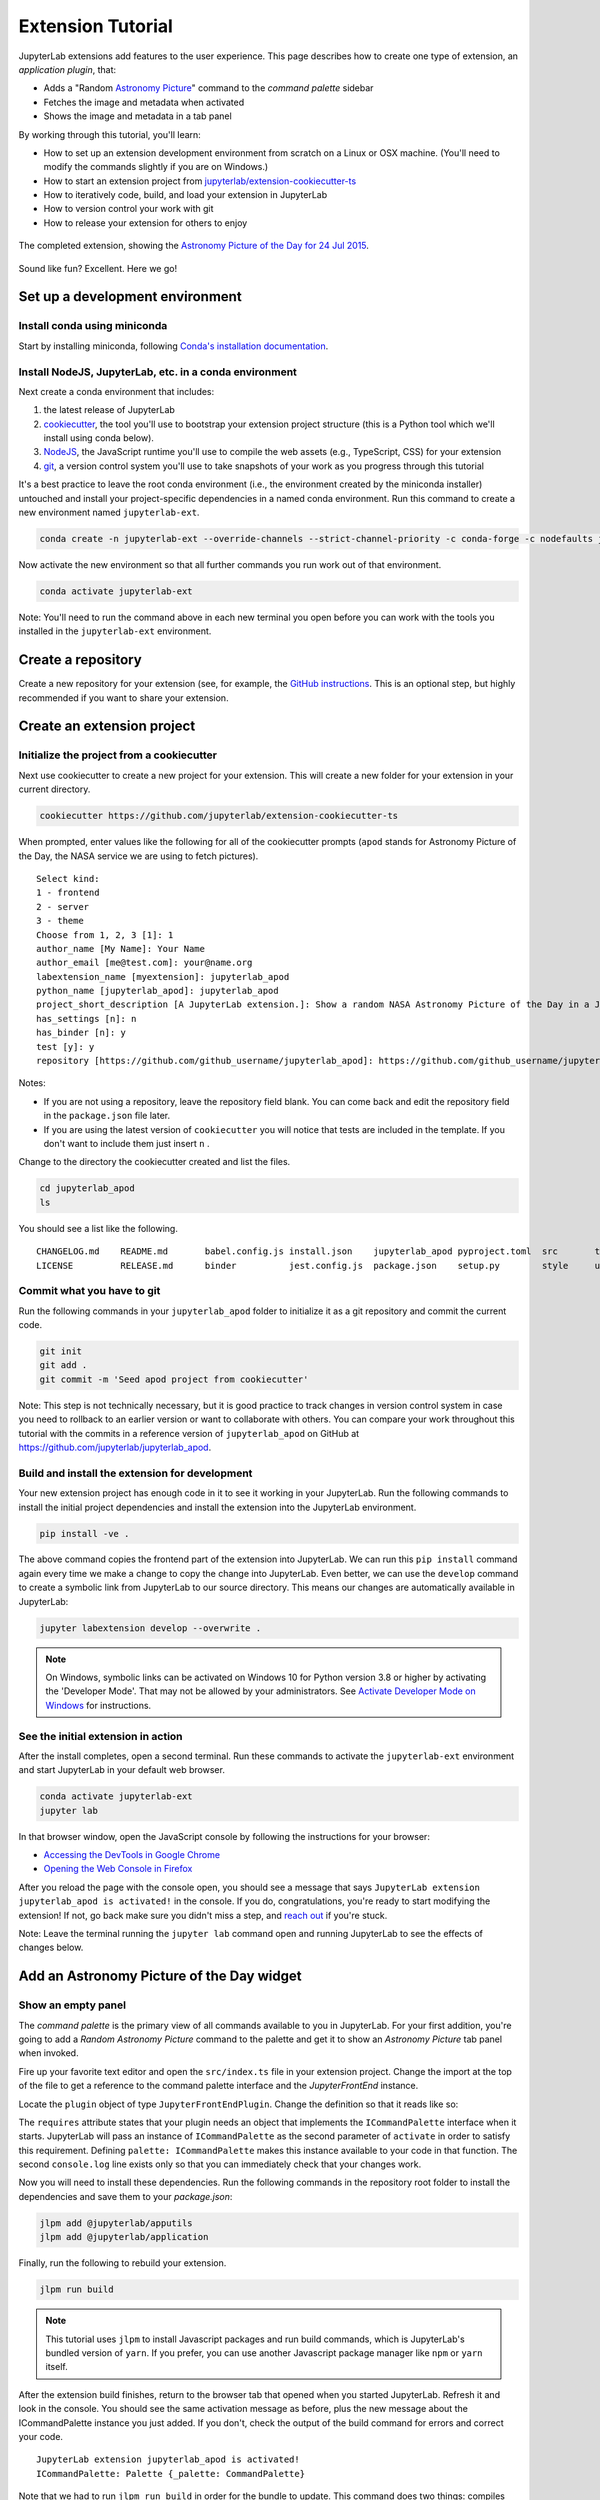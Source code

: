 .. _extension_tutorial:

Extension Tutorial
==================

JupyterLab extensions add features to the user experience. This page
describes how to create one type of extension, an *application plugin*,
that:

-  Adds a "Random `Astronomy Picture <https://apod.nasa.gov/apod/astropix.html>`__" command to the
   *command palette* sidebar
-  Fetches the image and metadata when activated
-  Shows the image and metadata in a tab panel

By working through this tutorial, you'll learn:

-  How to set up an extension development environment from scratch on a
   Linux or OSX machine. (You'll need to modify the commands slightly if you are on Windows.)
-  How to start an extension project from
   `jupyterlab/extension-cookiecutter-ts <https://github.com/jupyterlab/extension-cookiecutter-ts>`__
-  How to iteratively code, build, and load your extension in JupyterLab
-  How to version control your work with git
-  How to release your extension for others to enjoy

.. figure:: images/extension_tutorial_complete.png
   :align: center
   :class: jp-screenshot
   :alt: The completed extension, showing the Astronomy Picture of the Day for 24 Jul 2015.

   The completed extension, showing the `Astronomy Picture of the Day for 24 Jul 2015 <https://apod.nasa.gov/apod/ap150724.html>`__.

Sound like fun? Excellent. Here we go!

Set up a development environment
--------------------------------

Install conda using miniconda
^^^^^^^^^^^^^^^^^^^^^^^^^^^^^

Start by installing miniconda, following
`Conda's installation documentation <https://docs.conda.io/projects/conda/en/latest/user-guide/install/index.html>`__.

.. _install-nodejs-jupyterlab-etc-in-a-conda-environment:

Install NodeJS, JupyterLab, etc. in a conda environment
^^^^^^^^^^^^^^^^^^^^^^^^^^^^^^^^^^^^^^^^^^^^^^^^^^^^^^^

Next create a conda environment that includes:

1. the latest release of JupyterLab
2. `cookiecutter <https://github.com/audreyr/cookiecutter>`__, the tool
   you'll use to bootstrap your extension project structure (this is a Python tool
   which we'll install using conda below).
3. `NodeJS <https://nodejs.org>`__, the JavaScript runtime you'll use to
   compile the web assets (e.g., TypeScript, CSS) for your extension
4. `git <https://git-scm.com>`__, a version control system you'll use to
   take snapshots of your work as you progress through this tutorial

It's a best practice to leave the root conda environment (i.e., the environment created
by the miniconda installer) untouched and install your project-specific
dependencies in a named conda environment. Run this command to create a
new environment named ``jupyterlab-ext``.

.. code:: bash

    conda create -n jupyterlab-ext --override-channels --strict-channel-priority -c conda-forge -c nodefaults jupyterlab=3 cookiecutter nodejs jupyter-packaging git

Now activate the new environment so that all further commands you run
work out of that environment.

.. code:: bash

    conda activate jupyterlab-ext

Note: You'll need to run the command above in each new terminal you open
before you can work with the tools you installed in the
``jupyterlab-ext`` environment.


Create a repository
-------------------

Create a new repository for your extension (see, for example, the
`GitHub instructions <https://docs.github.com/en/get-started/quickstart/create-a-repo>`__. This is an
optional step, but highly recommended if you want to share your
extension.

Create an extension project
---------------------------

Initialize the project from a cookiecutter
^^^^^^^^^^^^^^^^^^^^^^^^^^^^^^^^^^^^^^^^^^

Next use cookiecutter to create a new project for your extension.
This will create a new folder for your extension in your current directory.

.. code:: bash

    cookiecutter https://github.com/jupyterlab/extension-cookiecutter-ts

When prompted, enter values like the following for all of the cookiecutter
prompts (``apod`` stands for Astronomy Picture of the Day, the NASA service we
are using to fetch pictures).

::

    Select kind:
    1 - frontend
    2 - server
    3 - theme
    Choose from 1, 2, 3 [1]: 1
    author_name [My Name]: Your Name
    author_email [me@test.com]: your@name.org
    labextension_name [myextension]: jupyterlab_apod
    python_name [jupyterlab_apod]: jupyterlab_apod
    project_short_description [A JupyterLab extension.]: Show a random NASA Astronomy Picture of the Day in a JupyterLab panel
    has_settings [n]: n
    has_binder [n]: y
    test [y]: y
    repository [https://github.com/github_username/jupyterlab_apod]: https://github.com/github_username/jupyterlab_apod

Notes:

- If you are not using a repository, leave the repository field blank. You can come back and edit the repository field in the ``package.json`` file later.

- If you are using the latest version of ``cookiecutter`` you will notice that tests are included in the template. If you don't want to include them just insert ``n`` .


Change to the directory the cookiecutter created and list the files.

.. code:: bash

    cd jupyterlab_apod
    ls

You should see a list like the following.

::

    CHANGELOG.md    README.md       babel.config.js install.json    jupyterlab_apod pyproject.toml  src       tsconfig.json
    LICENSE         RELEASE.md      binder          jest.config.js  package.json    setup.py        style     ui-tests

Commit what you have to git
^^^^^^^^^^^^^^^^^^^^^^^^^^^

Run the following commands in your ``jupyterlab_apod`` folder to
initialize it as a git repository and commit the current code.

.. code:: bash

    git init
    git add .
    git commit -m 'Seed apod project from cookiecutter'

Note: This step is not technically necessary, but it is good practice to
track changes in version control system in case you need to rollback to
an earlier version or want to collaborate with others. You
can compare your work throughout this tutorial with the commits in a
reference version of ``jupyterlab_apod`` on GitHub at
https://github.com/jupyterlab/jupyterlab_apod.


Build and install the extension for development
^^^^^^^^^^^^^^^^^^^^^^^^^^^^^^^^^^^^^^^^^^^^^^^

Your new extension project has enough code in it to see it working in your
JupyterLab. Run the following commands to install the initial project
dependencies and install the extension into the JupyterLab environment.

.. code:: bash

    pip install -ve .

The above command copies the frontend part of the extension into JupyterLab.
We can run this ``pip install`` command again every time we make a change to
copy the change into JupyterLab. Even better, we can use
the ``develop`` command to create a symbolic link from JupyterLab to our
source directory. This means our changes are automatically available in
JupyterLab:

.. code:: bash

    jupyter labextension develop --overwrite .

.. note::

   On Windows, symbolic links can be activated on Windows 10 for Python version 3.8 or higher
   by activating the 'Developer Mode'. That may not be allowed by your administrators.
   See `Activate Developer Mode on Windows <https://docs.microsoft.com/en-us/windows/apps/get-started/enable-your-device-for-development>`__
   for instructions.

See the initial extension in action
^^^^^^^^^^^^^^^^^^^^^^^^^^^^^^^^^^^

After the install completes, open a second terminal. Run these commands to
activate the ``jupyterlab-ext`` environment and start JupyterLab in your
default web browser.

.. code:: bash

    conda activate jupyterlab-ext
    jupyter lab

In that browser window, open the JavaScript console
by following the instructions for your browser:

-  `Accessing the DevTools in Google
   Chrome <https://developer.chrome.com/devtools#access>`__
-  `Opening the Web Console in
   Firefox <https://developer.mozilla.org/en-US/docs/Tools/Web_Console/Opening_the_Web_Console>`__

After you reload the page with the console open, you should see a message that says
``JupyterLab extension jupyterlab_apod is activated!`` in the console.
If you do, congratulations, you're ready to start modifying the extension!
If not, go back make sure you didn't miss a step, and `reach
out <https://github.com/jupyterlab/jupyterlab/blob/3.6.x/README.md#getting-help>`__ if you're stuck.

Note: Leave the terminal running the ``jupyter lab`` command open and running
JupyterLab to see the effects of changes below.


Add an Astronomy Picture of the Day widget
------------------------------------------

Show an empty panel
^^^^^^^^^^^^^^^^^^^

The *command palette* is the primary view of all commands available to
you in JupyterLab. For your first addition, you're going to add a
*Random Astronomy Picture* command to the palette and get it to show an *Astronomy Picture*
tab panel when invoked.

Fire up your favorite text editor and open the ``src/index.ts`` file in your
extension project. Change the import at the top of the file to get a reference
to the command palette interface and the `JupyterFrontEnd` instance.

.. code-block:: typescript
    :emphasize-lines: 6

    import {
      JupyterFrontEnd,
      JupyterFrontEndPlugin
    } from '@jupyterlab/application';

    import { ICommandPalette } from '@jupyterlab/apputils';

Locate the ``plugin`` object of type ``JupyterFrontEndPlugin``. Change the
definition so that it reads like so:

.. code-block:: typescript
    :emphasize-lines: 5,7-8,10

    /**
     * Initialization data for the jupyterlab_apod extension.
     */
    const plugin: JupyterFrontEndPlugin<void> = {
      id: 'jupyterlab-apod',
      autoStart: true,
      requires: [ICommandPalette],
      activate: (app: JupyterFrontEnd, palette: ICommandPalette) => {
        console.log('JupyterLab extension jupyterlab_apod is activated!');
        console.log('ICommandPalette:', palette);
      }
    };

The ``requires`` attribute states that your plugin needs an object that
implements the ``ICommandPalette`` interface when it starts. JupyterLab
will pass an instance of ``ICommandPalette`` as the second parameter of
``activate`` in order to satisfy this requirement. Defining
``palette: ICommandPalette`` makes this instance available to your code
in that function. The second ``console.log`` line exists only so that
you can immediately check that your changes work.

Now you will need to install these dependencies. Run the following commands in the
repository root folder to install the dependencies and save them to your
`package.json`:

.. code:: bash

    jlpm add @jupyterlab/apputils
    jlpm add @jupyterlab/application

Finally, run the following to rebuild your extension.

.. code:: bash

    jlpm run build


.. note::

   This tutorial uses ``jlpm`` to install Javascript packages and
   run build commands, which is JupyterLab's bundled
   version of ``yarn``. If you prefer, you can use another Javascript
   package manager like ``npm`` or ``yarn`` itself.

After the extension build finishes, return to the browser tab that opened when
you started JupyterLab. Refresh it and look in the console. You should see the
same activation message as before, plus the new message about the
ICommandPalette instance you just added. If you don't, check the output of the
build command for errors and correct your code.

::

    JupyterLab extension jupyterlab_apod is activated!
    ICommandPalette: Palette {_palette: CommandPalette}

Note that we had to run ``jlpm run build`` in order for the bundle to
update. This command does two things: compiles the TypeScript files in `src/`
into JavaScript files in ``lib/`` (``jlpm run build``), then bundles the
JavaScript files in ``lib/`` into a JupyterLab extension in
``jupyterlab_apod/static`` (``jlpm run build:extension``). If you wish to avoid
running ``jlpm run build`` after each change, you can open a third terminal,
activate the ``jupyterlab-ext`` environment, and run the ``jlpm run watch``
command from your extension directory, which will automatically compile the
TypeScript files as they are changed and saved.

Now return to your editor. Modify the imports at the top of the file to add a
few more imports:

.. code-block:: typescript
    :emphasize-lines: 1, 3

    import { ICommandPalette, MainAreaWidget } from '@jupyterlab/apputils';

    import { Widget } from '@lumino/widgets';


Install this new dependency as well:

.. code:: bash

    jlpm add @lumino/widgets


Then modify the ``activate`` function inside the plugin object again so that
it has the following code *(the highlighted lines show the activate function, you're
only modifying the contents of that function, so make sure your braces match,
and leave the* ``export default plugin`` *part lower down intact)*:

.. code-block:: typescript
    :emphasize-lines: 5-41

    const plugin: JupyterFrontEndPlugin<void> = {
      id: 'jupyterlab-apod',
      autoStart: true,
      requires: [ICommandPalette],
      activate: (app: JupyterFrontEnd, palette: ICommandPalette) => {
        console.log('JupyterLab extension jupyterlab_apod is activated!');

        // Define a widget creator function,
        // then call it to make a new widget
        const newWidget = () => {
          // Create a blank content widget inside of a MainAreaWidget
          const content = new Widget();
          const widget = new MainAreaWidget({ content });
          widget.id = 'apod-jupyterlab';
          widget.title.label = 'Astronomy Picture';
          widget.title.closable = true;
          return widget;
        }
        let widget = newWidget();

        // Add an application command
        const command: string = 'apod:open';
        app.commands.addCommand(command, {
          label: 'Random Astronomy Picture',
          execute: () => {
            // Regenerate the widget if disposed
            if (widget.isDisposed) {
              widget = newWidget();
            }
            if (!widget.isAttached) {
              // Attach the widget to the main work area if it's not there
              app.shell.add(widget, 'main');
            }
            // Activate the widget
            app.shell.activateById(widget.id);
          }
        });

        // Add the command to the palette.
        palette.addItem({ command, category: 'Tutorial' });
      }
    };

    export default plugin;

The first new block of code defines (and calls) a reusable widget creator
function. That function returns a ``MainAreaWidget`` instance that has an
empty content ``Widget`` as its child. It also assigns the main area widget a
unique ID, gives it a label that will appear as its tab title, and makes the
tab closable by the user. The second block of code adds a new command with id
``apod:open`` and label *Random Astronomy Picture* to JupyterLab. When the
command executes, it checks that the widget isn't disposed, attaches the widget
to the main display area if it is not already present and then makes it the
active tab. The last new line of code uses the command id to add the command
to the command palette in a section called *Tutorial*.

Build your extension again using ``jlpm run build`` (unless you are using
``jlpm run watch`` already) and refresh the browser tab. Open the command
palette by clicking on *Commands* from the View menu or using the keyboard
shortcut ``Command/Ctrl Shift C`` and type *Astronomy* in the search box. Your
*Random Astronomy Picture* command should appear. Click it or select it with
the keyboard and press *Enter*. You should see a new, blank panel appear with
the tab title *Astronomy Picture*. Click the *x* on the tab to close it and
activate the command again. The tab should reappear. Finally, click one of the
launcher tabs so that the *Astronomy Picture* panel is still open but no
longer active. Now run the *Random Astronomy Picture* command one more time.
The single *Astronomy Picture* tab should come to the foreground.

.. figure:: images/extension_tutorial_empty.png
   :align: center
   :class: jp-screenshot
   :alt: The in-progress extension, showing a blank panel.

   The in-progress extension, showing a blank panel.

If your widget is not behaving, compare your code with the reference
project state at the `01-show-a-panel
tag <https://github.com/ericsnekbytes/apod_extension/tree/01-show-a-panel>`__.
Once you've got everything working properly, git commit your changes and
carry on.

.. code-block:: bash

    git add package.json src/index.ts
    git commit -m 'Show Astronomy Picture command in palette'

Show a picture in the panel
^^^^^^^^^^^^^^^^^^^^^^^^^^^

You now have an empty panel. It's time to add a picture to it. Go back to
your code editor. Add the following code in the widget creator function below
the lines that create a ``MainAreaWidget`` instance and above the line that
returns the new widget.

.. code-block:: typescript

        // Add an image element to the content
        let img = document.createElement('img');
        content.node.appendChild(img);

        // Get a random date string in YYYY-MM-DD format
        function randomDate() {
          const start = new Date(2010, 1, 1);
          const end = new Date();
          const randomDate = new Date(start.getTime() + Math.random()*(end.getTime() - start.getTime()));
          return randomDate.toISOString().slice(0, 10);
        }

        // Fetch info about a random picture
        const response = await fetch(`https://api.nasa.gov/planetary/apod?api_key=DEMO_KEY&date=${randomDate()}`);
        const data = await response.json() as APODResponse;

        if (data.media_type === 'image') {
          // Populate the image
          img.src = data.url;
          img.title = data.title;
        } else {
          console.log('Random APOD was not a picture.');
        }

The first two lines create a new HTML ``<img>`` element and add it to
the widget DOM node. The next lines define a function get a random date in the form ``YYYY-MM-DD`` format, and then the function is used to make a request using the HTML
`fetch <https://developer.mozilla.org/en-US/docs/Web/API/Fetch_API/Using_Fetch>`__
API that returns information about the Astronomy Picture of the Day for that date. Finally, we set the
image source and title attributes based on the response.

Now define the ``APODResponse`` type that was introduced in the code above. Put
this definition just under the imports at the top of the file.

.. code-block:: typescript

        interface APODResponse {
          copyright: string;
          date: string;
          explanation: string;
          media_type: 'video' | 'image';
          title: string;
          url: string;
        };

Then we need to add ``async`` and ``await`` to a few places in our code since
we're using ``await`` in our widget creator function.

First, update the ``activate`` method to be ``async``:

.. code-block:: typescript

        activate: async (app: JupyterFrontEnd, palette: ICommandPalette) => {

Next, update the ``newWidget`` function to be ``async``:

.. code-block:: typescript

        const newWidget = async () => {

Finally, add ``await`` to both of the ``newWidget`` function calls, and
``async`` to the execute function:

.. code-block:: typescript
      :emphasize-lines: 1,7,10

        let widget = await newWidget();

        // Add an application command
        const command: string = 'apod:open';
        app.commands.addCommand(command, {
          label: 'Random Astronomy Picture',
          execute: async () => {
            // Regenerate the widget if disposed
            if (widget.isDisposed) {
              widget = await newWidget();
            }
            if (!widget.isAttached) {
              // Attach the widget to the main work area if it's not there
              app.shell.add(widget, 'main');
            }
            // Activate the widget
            app.shell.activateById(widget.id);
          }
        });

.. note::

    If you are new to JavaScript / TypeScript and want to learn more about ``async``, ``await``,
    and ``Promises``, you can check out the following `tutorial on MDN <https://developer.mozilla.org/en-US/docs/Learn/JavaScript/Asynchronous/Promises>`_

    Be sure to also refer to the other resources in the
    `See Also <https://developer.mozilla.org/en-US/docs/Learn/JavaScript/Asynchronous/Promises#see_also>`_
    section for more materials.

Rebuild your extension if necessary (``jlpm run build``), refresh your browser
tab, and run the *Random Astronomy Picture* command again. You should now see a
picture in the panel when it opens (if that random date had a picture and not a
video).

.. figure:: images/extension_tutorial_single.png
   :align: center
   :class: jp-screenshot

   The in-progress extension, showing the `Astronomy Picture of the Day for 19 Jan 2014 <https://apod.nasa.gov/apod/ap140119.html>`__.

Note that the image is not centered in the panel nor does the panel
scroll if the image is larger than the panel area. You'll address both
of these problems in the upcoming sections.

If you don't see a image at all, compare your code with the
`02-show-an-image
tag <https://github.com/ericsnekbytes/apod_extension/tree/02-show-an-image>`__
in the reference project. When it's working, make another git commit.

.. code:: bash

    git add src/index.ts
    git commit -m 'Show a picture in the panel'

Improve the widget behavior
---------------------------

Center the image, add attribution, and error messaging
^^^^^^^^^^^^^^^^^^^^^^^^^^^^^^^^^^^^^^^^^^^^^^^^^^^^^^

Open ``style/base.css`` in our extension project directory for editing.
Add the following lines to it.

.. code-block:: css

    .my-apodWidget {
      display: flex;
      flex-direction: column;
      align-items: center;
      overflow: auto;
    }

This CSS stacks content vertically within the widget panel and lets the panel
scroll when the content overflows. This CSS file is included on the page
automatically by JupyterLab because the ``package.json`` file has a ``style``
field pointing to it. In general, you should import all of your styles into a
single CSS file, such as this ``index.css`` file, and put the path to that CSS
file in the ``package.json`` file ``style`` field.

Return to the ``index.ts`` file. Modify the ``activate`` function to apply the
CSS classes, the copyright information, and error handling for the API response.
You will be updating and replacing/removing some lines, so the beginning of the
function should read like the following:

.. code-block:: typescript
      :emphasize-lines: 9,19-20,32-53

      activate: async (app: JupyterFrontEnd, palette: ICommandPalette) => {
        console.log('JupyterLab extension jupyterlab_apod is activated!');

        // Define a widget creator function,
        // then call it to make a new widget
        const newWidget = async () => {
          // Create a blank content widget inside of a MainAreaWidget
          const content = new Widget();
          content.addClass('my-apodWidget');
          const widget = new MainAreaWidget({ content });
          widget.id = 'apod-jupyterlab';
          widget.title.label = 'Astronomy Picture';
          widget.title.closable = true;

          // Add an image element to the content
          let img = document.createElement('img');
          content.node.appendChild(img);

          let summary = document.createElement('p');
          content.node.appendChild(summary);

          // Get a random date string in YYYY-MM-DD format
          function randomDate() {
            const start = new Date(2010, 1, 1);
            const end = new Date();
            const randomDate = new Date(start.getTime() + Math.random()*(end.getTime() - start.getTime()));
            return randomDate.toISOString().slice(0, 10);
          }

          // Fetch info about a random picture
          const response = await fetch(`https://api.nasa.gov/planetary/apod?api_key=DEMO_KEY&date=${randomDate()}`);
          if (!response.ok) {
            const data = await response.json();
            if (data.error) {
              summary.innerText = data.error.message;
            } else {
              summary.innerText = response.statusText;
            }
          } else {
            const data = await response.json() as APODResponse;

            if (data.media_type === 'image') {
              // Populate the image
              img.src = data.url;
              img.title = data.title;
              summary.innerText = data.title;
              if (data.copyright) {
                summary.innerText += ` (Copyright ${data.copyright})`;
              }
            } else {
              summary.innerText = 'Random APOD fetched was not an image.';
            }
          }

          return widget;
        }
        // Keep all the remaining lines below the newWidget function
        // definition the same as before from here down ...

.. note::

   If your image panel keeps showing an error message, you may need to update
   your NASA API Key (too many image requests can max out your limit)

Build your extension if necessary (``jlpm run build``) and refresh your
JupyterLab browser tab. Invoke the *Random Astronomy Picture* command and
confirm the image is centered with the copyright information below it. Resize
the browser window or the panel so that the image is larger than the
available area. Make sure you can scroll the panel over the entire area
of the image.

If anything is not working correctly, compare your code with the reference project
`03-style-and-attribute
tag <https://github.com/jupyterlab/jupyterlab_apod/tree/3.0-03-style-and-attribute>`__.
When everything is working as expected, make another commit.

.. code:: bash

    git add style/index.css src/index.ts
    git commit -m 'Add styling, attribution, error handling'

Show a new image on demand
^^^^^^^^^^^^^^^^^^^^^^^^^^

The ``activate`` function has grown quite long, and there's still more
functionality to add. Let's refactor the code into two separate
parts:

1. An ``APODWidget`` that encapsulates the Astronomy Picture panel elements,
   configuration, and soon-to-be-added update behavior
2. An ``activate`` function that adds the widget instance to the UI and
   decide when the picture should refresh

Start by refactoring the widget code into the new ``APODWidget`` class.

Add the class just below the definition of ``APODResponse`` in the ``index.ts``
file.

.. code-block:: typescript

    class APODWidget extends Widget {
      /**
      * Construct a new APOD widget.
      */
      constructor() {
        super();

        this.addClass('my-apodWidget');

        // Add an image element to the panel
        this.img = document.createElement('img');
        this.node.appendChild(this.img);

        // Add a summary element to the panel
        this.summary = document.createElement('p');
        this.node.appendChild(this.summary);
      }

      /**
      * The image element associated with the widget.
      */
      readonly img: HTMLImageElement;

      /**
      * The summary text element associated with the widget.
      */
      readonly summary: HTMLParagraphElement;

      /**
      * Handle update requests for the widget.
      */
      async updateAPODImage(): Promise<void> {

        const response = await fetch(`https://api.nasa.gov/planetary/apod?api_key=DEMO_KEY&date=${this.randomDate()}`);

        if (!response.ok) {
          const data = await response.json();
          if (data.error) {
            this.summary.innerText = data.error.message;
          } else {
            this.summary.innerText = response.statusText;
          }
          return;
        }

        const data = await response.json() as APODResponse;

        if (data.media_type === 'image') {
          // Populate the image
          this.img.src = data.url;
          this.img.title = data.title;
          this.summary.innerText = data.title;
          if (data.copyright) {
            this.summary.innerText += ` (Copyright ${data.copyright})`;
          }
        } else {
          this.summary.innerText = 'Random APOD fetched was not an image.';
        }
      }

      /**
      * Get a random date string in YYYY-MM-DD format.
      */
      randomDate(): string {
        const start = new Date(2010, 1, 1);
        const end = new Date();
        const randomDate = new Date(start.getTime() + Math.random()*(end.getTime() - start.getTime()));
        return randomDate.toISOString().slice(0, 10);
      }
    }

You've written all of the code before. All you've done is restructure it
to use instance variables and move the image request to its own
function.

Next move the remaining logic in ``activate`` to a new, top-level
function just below the ``APODWidget`` class definition. Modify the code
to create a widget when one does not exist in the main JupyterLab area
or to refresh the image in the existing widget when the command runs again.
The code for the ``activate`` function should read as follows after
these changes:

.. code-block:: typescript

    /**
    * Activate the APOD widget extension.
    */
    function activate(app: JupyterFrontEnd, palette: ICommandPalette) {
      console.log('JupyterLab extension jupyterlab_apod is activated!');

      // Define a widget creator function
      const newWidget = () => {
        const content = new APODWidget();
        const widget = new MainAreaWidget({content});
        widget.id = 'apod-jupyterlab';
        widget.title.label = 'Astronomy Picture';
        widget.title.closable = true;
        return widget;
      }

      // Create a single widget
      let widget = newWidget();

      // Add an application command
      const command: string = 'apod:open';
      app.commands.addCommand(command, {
        label: 'Random Astronomy Picture',
        execute: () => {
          // Regenerate the widget if disposed
          if (widget.isDisposed) {
            widget = newWidget();
          }
          if (!widget.isAttached) {
            // Attach the widget to the main work area if it's not there
            app.shell.add(widget, 'main');
          }
          // Refresh the picture in the widget
          widget.content.updateAPODImage();
          // Activate the widget
          app.shell.activateById(widget.id);
        }
      });

      // Add the command to the palette.
      palette.addItem({ command, category: 'Tutorial' });
    }

Remove the ``activate`` function definition from the
``JupyterFrontEndPlugin`` object and refer instead to the top-level function
like this:

.. code-block:: typescript

    const plugin: JupyterFrontEndPlugin<void> = {
      id: 'jupyterlab_apod',
      autoStart: true,
      requires: [ICommandPalette],
      activate: activate
    };

Make sure you retain the ``export default plugin;`` line in the file.
Now build the extension again and refresh the JupyterLab browser tab.
Run the *Random Astronomy Picture* command more than once without closing the
panel. The picture should update each time you execute the command. Close
the panel, run the command, and it should both reappear and show a new
image.

If anything is not working correctly, compare your code with the
`04-refactor-and-refresh
tag <https://github.com/jupyterlab/jupyterlab_apod/tree/3.0-04-refactor-and-refresh>`__
to debug. Once it is working properly, commit it.

.. code:: bash

    git add package.json src/index.ts
    git commit -m 'Refactor, refresh image'

Restore panel state when the browser refreshes
^^^^^^^^^^^^^^^^^^^^^^^^^^^^^^^^^^^^^^^^^^^^^^

You may notice that every time you refresh your browser tab, the Astronomy Picture
panel disappears, even if it was open before you refreshed. Other open
panels, like notebooks, terminals, and text editors, all reappear and
return to where you left them in the panel layout. You can make your
extension behave this way too.

Update the imports at the top of your ``index.ts`` file so that the
entire list of import statements looks like the following:

.. code-block:: typescript
    :emphasize-lines: 2,10

    import {
      ILayoutRestorer,
      JupyterFrontEnd,
      JupyterFrontEndPlugin
    } from '@jupyterlab/application';

    import {
      ICommandPalette,
      MainAreaWidget,
      WidgetTracker
    } from '@jupyterlab/apputils';

    import { Widget } from '@lumino/widgets';

Then add the ``ILayoutRestorer`` interface to the ``JupyterFrontEndPlugin``
definition. This addition passes the global ``LayoutRestorer`` as the
third parameter of the ``activate`` function.

.. code-block:: typescript
    :emphasize-lines: 5

    const plugin: JupyterFrontEndPlugin<void> = {
      id: 'jupyterlab-apod',
      autoStart: true,
      requires: [ICommandPalette],
      optional: [ILayoutRestorer],
      activate: activate
    };

Here ``ILayoutRestorer`` is specified as an ``optional`` token, as the corresponding service might
not be available in a customized JupyterLab distribution that does not provide layout restoration
functionalities. Having it ``optional`` makes it a nice-to-have, and lets your extension be loaded
in more applications.

.. note::

    You can learn more about ``requires`` and ``optional`` in the :ref:`tokens` section
    of the Extension Developer Guide.

Finally, rewrite the ``activate`` function so that it:

1. Declares a widget variable, but does not create an instance
   immediately.
2. Constructs a ``WidgetTracker`` and tells the ``ILayoutRestorer``
   to use it to save/restore panel state.
3. Creates, tracks, shows, and refreshes the widget panel appropriately.

.. code-block:: typescript

    function activate(app: JupyterFrontEnd, palette: ICommandPalette, restorer: ILayoutRestorer | null) {
      console.log('JupyterLab extension jupyterlab_apod is activated!');

      // Declare a widget variable
      let widget: MainAreaWidget<APODWidget>;

      // Add an application command
      const command: string = 'apod:open';
      app.commands.addCommand(command, {
        label: 'Random Astronomy Picture',
        execute: () => {
          if (!widget || widget.isDisposed) {
            const content = new APODWidget();
            widget = new MainAreaWidget({content});
            widget.id = 'apod-jupyterlab';
            widget.title.label = 'Astronomy Picture';
            widget.title.closable = true;
          }
          if (!tracker.has(widget)) {
            // Track the state of the widget for later restoration
            tracker.add(widget);
          }
          if (!widget.isAttached) {
            // Attach the widget to the main work area if it's not there
            app.shell.add(widget, 'main');
          }
          widget.content.updateAPODImage();

          // Activate the widget
          app.shell.activateById(widget.id);
        }
      });

      // Add the command to the palette.
      palette.addItem({ command, category: 'Tutorial' });

      // Track and restore the widget state
      let tracker = new WidgetTracker<MainAreaWidget<APODWidget>>({
        namespace: 'apod'
      });
      if (restorer) {
        restorer.restore(tracker, {
          command,
          name: () => 'apod'
        });
      }
    }

Rebuild your extension one last time and refresh your browser tab.
Execute the *Random Astronomy Picture* command and validate that the panel
appears with an image in it. Refresh the browser tab again. You should
see an Astronomy Picture panel reappear immediately without running the command. Close
the panel and refresh the browser tab. You should then not see an Astronomy Picture tab
after the refresh.

.. figure:: images/extension_tutorial_complete.png
   :align: center
   :class: jp-screenshot
   :alt: The completed extension, showing the Astronomy Picture of the Day for 24 Jul 2015.

   The completed extension, showing the `Astronomy Picture of the Day for 24 Jul 2015 <https://apod.nasa.gov/apod/ap150724.html>`__.

Refer to the `05-restore-panel-state
tag <https://github.com/jupyterlab/jupyterlab_apod/tree/3.0-05-restore-panel-state>`__
if your extension is not working correctly. Make a commit when the state of your
extension persists properly.

.. code:: bash

    git add src/index.ts
    git commit -m 'Restore panel state'

Congratulations! You've implemented all of the behaviors laid out at the start
of this tutorial.

.. _packaging your extension:

Packaging your extension
------------------------

JupyterLab extensions for JupyterLab 3.0 can be distributed as Python
packages. The cookiecutter template we used contains all of the Python
packaging instructions in the ``pyproject.toml`` file to wrap your extension in a
Python package. Before generating a package, we first need to install ``build``.

.. code:: bash

    pip install build

To create a Python source package (``.tar.gz``) in the ``dist/`` directory, do:

.. code:: bash

    python -m build -s

To create a Python wheel package (``.whl``) in the ``dist/`` directory, do:

.. code:: bash

    python -m build

Both of these commands will build the JavaScript into a bundle in the
``jupyterlab_apod/labextension/static`` directory, which is then distributed with the
Python package. This bundle will include any necessary JavaScript dependencies
as well. You may want to check in the ``jupyterlab_apod/labextension/static`` directory to
retain a record of what JavaScript is distributed in your package, or you may
want to keep this "build artifact" out of your source repository history.

You can now try installing your extension as a user would. Open a new terminal
and run the following commands to create a new environment and install your
extension.

.. code:: bash

    conda create -n jupyterlab-apod jupyterlab
    conda activate jupyterlab-apod
    pip install jupyterlab_apod/dist/jupyterlab_apod-0.1.0-py3-none-any.whl
    jupyter lab

You should see a fresh JupyterLab browser tab appear. When it does,
execute the *Random Astronomy Picture* command to check that your extension
works.


.. _extension_tutorial_publish:

Publishing your extension
-------------------------

You can publish your Python package to the `PyPI <https://pypi.org>`_ or
`conda-forge <https://conda-forge.org>`_ repositories so users can easily
install the extension using ``pip`` or ``conda``.

You may want to also publish your extension as a JavaScript package to the
`npm <https://www.npmjs.com>`_ package repository for several reasons:

1. Distributing an extension as an npm package allows users to compile the
   extension into JupyterLab explicitly (similar to how was done in JupyterLab
   versions 1 and 2), which leads to a more optimal JupyterLab package.

2. As we saw above, JupyterLab enables extensions to use services provided by
   other extensions. For example, our extension above uses the ``ICommandPalette``
   and ``ILayoutRestorer`` services provided by core extensions in
   JupyterLab. We were able to tell JupyterLab we required these services by
   importing their tokens from the ``@jupyterlab/apputils`` and
   ``@jupyterlab/application`` npm packages and listing them in our plugin
   definition. If you want to provide a service to the JupyterLab system
   for other extensions to use, you will need to publish your JavaScript
   package to npm so other extensions can depend on it and import and require
   your token.


Automated Releases
^^^^^^^^^^^^^^^^^^

If you used the cookiecutter to bootstrap your extension, the repository should already
be compatible with the `Jupyter Releaser <https://github.com/jupyter-server/jupyter_releaser>`_.

The Jupyter Releaser provides a set of GitHub Actions Workflows to:

- Generate a new entry in the Changelog
- Draft a new release
- Publish the release to ``PyPI`` and ``npm``

For more information on how to run the release workflows,
check out the documentation: https://github.com/jupyter-server/jupyter_releaser

Learn more
----------

You've completed the tutorial. Nicely done! If you want to keep
learning, here are some suggestions about what to try next:

-  Add the image description that comes in the API response to the panel.
-  Assign a default hotkey to the *Random Astronomy Picture* command.
-  Make the image a link to the picture on the NASA website (URLs are of the form ``https://apod.nasa.gov/apod/apYYMMDD.html``).
-  Make the image title and description update after the image loads so that the picture and description are always synced.
-  Give users the ability to pin pictures in separate, permanent panels.
-  Add a setting for the user to put in their `API key <https://api.nasa.gov/#authentication>`__ so they can make many more requests per hour than the demo key allows.
-  Push your extension git repository to GitHub.
-  Learn how to write :ref:`other kinds of extensions <developer_extensions>`.
